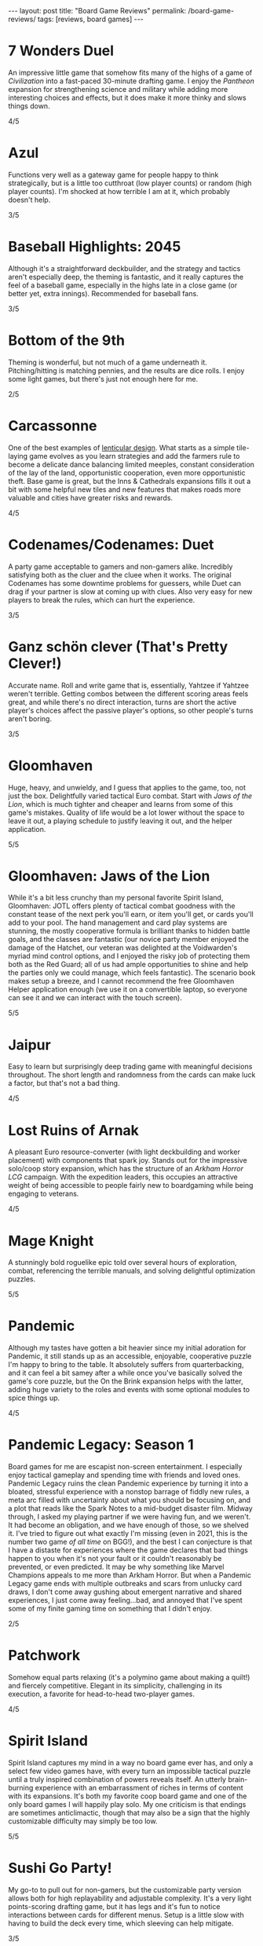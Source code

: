 #+OPTIONS: toc:nil num:nil
#+BEGIN_EXPORT html
---
layout: post
title: "Board Game Reviews"
permalink: /board-game-reviews/
tags: [reviews, board games]
---
#+END_EXPORT
* 7 Wonders Duel
An impressive little game that somehow fits many of the highs of a game of /Civilization/ into a fast-paced 30-minute drafting game. I enjoy the /Pantheon/ expansion for strengthening science and military while adding more interesting choices and effects, but it does make it more thinky and slows things down.

4/5
* Azul
Functions very well as a gateway game for people happy to think strategically, but is a little too cutthroat (low player counts) or random (high player counts). I'm shocked at how terrible I am at it, which probably doesn't help.

3/5
* Baseball Highlights: 2045
Although it's a straightforward deckbuilder, and the strategy and tactics aren't especially deep, the theming is fantastic, and it really captures the feel of a baseball game, especially in the highs late in a close game (or better yet, extra innings). Recommended for baseball fans.

3/5
* Bottom of the 9th
Theming is wonderful, but not much of a game underneath it. Pitching/hitting is matching pennies, and the results are dice rolls. I enjoy some light games, but there's just not enough here for me.

2/5
* Carcassonne
One of the best examples of [[https://magic.wizards.com/en/articles/archive/making-magic/lenticular-design-2014-12-15][lenticular design]]. What starts as a simple tile-laying game evolves as you learn strategies and add the farmers rule to become a delicate dance balancing limited meeples, constant consideration of the lay of the land, opportunistic cooperation, even more opportunistic theft. Base game is great, but the Inns & Cathedrals expansions fills it out a bit with some helpful new tiles and new features that makes roads more valuable and cities have greater risks and rewards.

4/5
* Codenames/Codenames: Duet
A party game acceptable to gamers and non-gamers alike. Incredibly satisfying both as the cluer and the cluee when it works. The original Codenames has some downtime problems for guessers, while Duet can drag if your partner is slow at coming up with clues. Also very easy for new players to break the rules, which can hurt the experience.

3/5
* Ganz schön clever (That's Pretty Clever!)
Accurate name. Roll and write game that is, essentially, Yahtzee if Yahtzee weren't terrible. Getting combos between the different scoring areas feels great, and while there's no direct interaction, turns are short the active player's choices affect the passive player's options, so other people's turns aren't boring.

3/5
* Gloomhaven
Huge, heavy, and unwieldy, and I guess that applies to the game, too, not just the box. Delightfully varied tactical Euro combat. Start with /Jaws of the Lion/, which is much tighter and cheaper and learns from some of this game's mistakes. Quality of life would be a lot lower without the space to leave it out, a playing schedule to justify leaving it out, and the helper application.

5/5
* Gloomhaven: Jaws of the Lion
While it's a bit less crunchy than my personal favorite Spirit Island, Gloomhaven: JOTL offers plenty of tactical combat goodness with the constant tease of the next perk you'll earn, or item you'll get, or cards you'll add to your pool. The hand management and card play systems are stunning, the mostly cooperative formula is brilliant thanks to hidden battle goals, and the classes are fantastic (our novice party member enjoyed the damage of the Hatchet, our veteran was delighted at the Voidwarden's myriad mind control options, and I enjoyed the risky job of protecting them both as the Red Guard; all of us had ample opportunities to shine and help the parties only we could manage, which feels fantastic). The scenario book makes setup a breeze, and I cannot recommend the free Gloomhaven Helper application enough (we use it on a convertible laptop, so everyone can see it and we can interact with the touch screen).

5/5
* Jaipur
Easy to learn but surprisingly deep trading game with meaningful decisions throughout. The short length and randomness from the cards can make luck a factor, but that's not a bad thing.

4/5
* Lost Ruins of Arnak
A pleasant Euro resource-converter (with light deckbuilding and worker placement) with components that spark joy.
Stands out for the impressive solo/coop story expansion, which has the structure of an /Arkham Horror LCG/ campaign.
With the expedition leaders, this occupies an attractive weight of being accessible to people fairly new to boardgaming while being engaging to veterans.

4/5
* Mage Knight
A stunningly bold roguelike epic told over several hours of exploration, combat, referencing the terrible manuals, and solving delightful optimization puzzles.

5/5
* Pandemic
Although my tastes have gotten a bit heavier since my initial adoration for Pandemic, it still stands up as an accessible, enjoyable, cooperative puzzle I'm happy to bring to the table. It absolutely suffers from quarterbacking, and it can feel a bit samey after a while once you've basically solved the game's core puzzle, but the On the Brink expansion helps with the latter, adding huge variety to the roles and events with some optional modules to spice things up.

4/5
* Pandemic Legacy: Season 1
Board games for me are escapist non-screen entertainment. I especially enjoy tactical gameplay and spending time with friends and loved ones. Pandemic Legacy ruins the clean Pandemic experience by turning it into a bloated, stressful experience with a nonstop barrage of fiddly new rules, a meta arc filled with uncertainty about what you should be focusing on, and a plot that reads like the Spark Notes to a mid-budget disaster film. Midway through, I asked my playing partner if we were having fun, and we weren't. It had become an obligation, and we have enough of those, so we shelved it. I've tried to figure out what exactly I'm missing (even in 2021, this is the number two game /of all time/ on BGG!), and the best I can conjecture is that I have a distaste for experiences where the game declares that bad things happen to you when it's not your fault or it couldn't reasonably be prevented, or even predicted. It may be why something like Marvel Champions appeals to me more than Arkham Horror. But when a Pandemic Legacy game ends with multiple outbreaks and scars from unlucky card draws, I don't come away gushing about emergent narrative and shared experiences, I just come away feeling...bad, and annoyed that I've spent some of my finite gaming time on something that I didn't enjoy. 

2/5
* Patchwork
Somehow equal parts relaxing (it's a polymino game about making a quilt!) and fiercely competitive. Elegant in its simplicity, challenging in its execution, a favorite for head-to-head two-player games.

4/5
* Spirit Island
Spirit Island captures my mind in a way no board game ever has, and only a select few video games have, with every turn an impossible tactical puzzle until a truly inspired combination of powers reveals itself. An utterly brain-burning experience with an embarrassment of riches in terms of content with its expansions. It's both my favorite coop board game and one of the only board games I will happily play solo. My one criticism is that endings are sometimes anticlimactic, though that may also be a sign that the highly customizable difficulty may simply be too low.

5/5
* Sushi Go Party!
My go-to to pull out for non-gamers, but the customizable party version allows both for high replayability and adjustable complexity. It's a very light points-scoring drafting game, but it has legs and it's fun to notice interactions between cards for different menus. Setup is a little slow with having to build the deck every time, which sleeving can help mitigate.

3/5
* Viticulture Essential Edition
A worker placement game elevated by two mechanics I adore: player-chosen turn order, with increasing rewards for later options, and a grande meeple who can take actions whose slots have already been filled. Suffers a good bit from the highly random and swingy visitor cards, some of which are especially unbalanced at high/low player counts (e.g., everyone gives you money, or get victory points for every player who doesn't).

4/5

